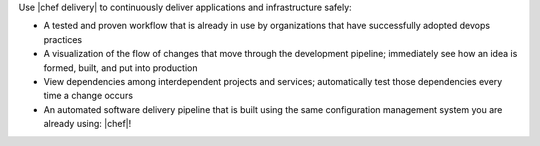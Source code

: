 .. The contents of this file are included in multiple topics.
.. This file should not be changed in a way that hinders its ability to appear in multiple documentation sets.

Use |chef delivery| to continuously deliver applications and infrastructure safely:

* A tested and proven workflow that is already in use by organizations that have successfully adopted devops practices
* A visualization of the flow of changes that move through the development pipeline; immediately see how an idea is formed, built, and put into production
* View dependencies among interdependent projects and services; automatically test those dependencies every time a change occurs
* An automated software delivery pipeline that is built using the same configuration management system you are already using: |chef|!
